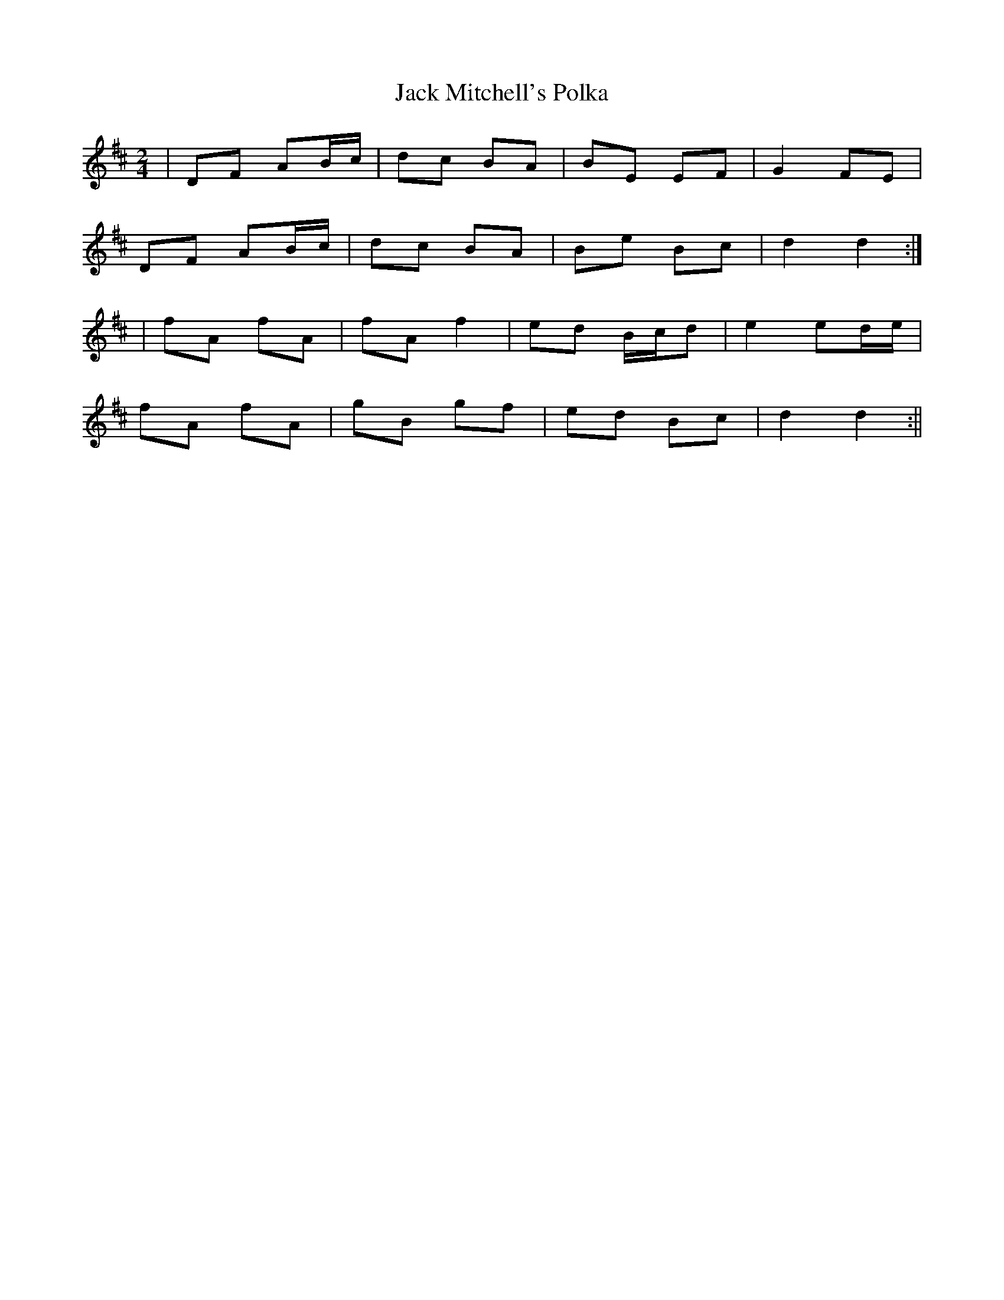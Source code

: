 X:83
T:Jack Mitchell's Polka
B:Terry "Cuz" Teahan "Sliabh Luachra on Parade" 1980
Z:Patrick Cavanagh
M:2/4
L:1/8
R:Polka
K:D
| DF AB/c/ | dc BA | BE EF | G2 FE |
DF AB/c/ | dc BA | Be Bc | d2 d2 :|
| fA fA | fA f2 | ed B/c/d | e2 ed/e/ |
fA fA | gB gf | ed Bc | d2 d2 :||
